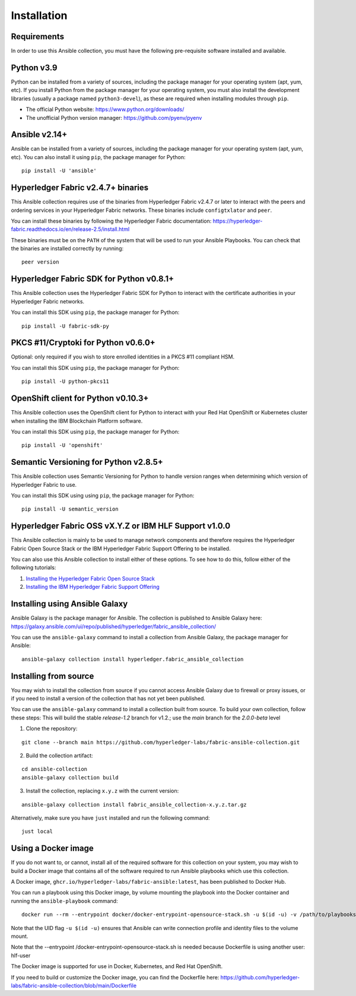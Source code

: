 ..
.. SPDX-License-Identifier: Apache-2.0
..

============
Installation
============

Requirements
------------

In order to use this Ansible collection, you must have the following pre-requisite software installed and available.

..
    TODO: Test the latest python version

Python v3.9
-----------

Python can be installed from a variety of sources, including the package manager for your operating system (apt, yum, etc).
If you install Python from the package manager for your operating system, you must also install the development libraries (usually a package named ``python3-devel``), as these are required when installing modules through ``pip``.

- The official Python website: https://www.python.org/downloads/
- The unofficial Python version manager: https://github.com/pyenv/pyenv

..
    TODO: Test the latest Ansible version

Ansible v2.14+
--------------

Ansible can be installed from a variety of sources, including the package manager for your operating system (apt, yum, etc). You can also install it using ``pip``, the package manager for Python:

::

    pip install -U 'ansible'

Hyperledger Fabric v2.4.7+ binaries
-----------------------------------

This Ansible collection requires use of the binaries from Hyperledger Fabric v2.4.7 or later to interact with the peers and ordering services in your Hyperledger Fabric networks. These binaries include ``configtxlator`` and ``peer``.

You can install these binaries by following the Hyperledger Fabric documentation: https://hyperledger-fabric.readthedocs.io/en/release-2.5/install.html

These binaries must be on the ``PATH`` of the system that will be used to run your Ansible Playbooks. You can check that the binaries are installed correctly by running:

::

    peer version

..
    TODO: Test with the latest (1.0.0) version of the python sdk

Hyperledger Fabric SDK for Python v0.8.1+
-----------------------------------------

This Ansible collection uses the Hyperledger Fabric SDK for Python to interact with the certificate authorities in your Hyperledger Fabric networks.

You can install this SDK using ``pip``, the package manager for Python:

::

    pip install -U fabric-sdk-py

PKCS #11/Cryptoki for Python v0.6.0+
------------------------------------

Optional: only required if you wish to store enrolled identities in a PKCS #11 compliant HSM.

You can install this SDK using ``pip``, the package manager for Python:

::

    pip install -U python-pkcs11

OpenShift client for Python v0.10.3+
------------------------------------

This Ansible collection uses the OpenShift client for Python to interact with your Red Hat OpenShift or Kubernetes cluster when installing the IBM Blockchain Platform software.

You can install this SDK using ``pip``, the package manager for Python:

::

    pip install -U 'openshift'

Semantic Versioning for Python v2.8.5+
--------------------------------------

This Ansible collection uses Semantic Versioning for Python to handle version ranges when determining which version of Hyperledger Fabric to use.

You can install this SDK using using ``pip``, the package manager for Python:

::

    pip install -U semantic_version


Hyperledger Fabric OSS vX.Y.Z or IBM HLF Support v1.0.0
--------------------------------------------------------

This Ansible collection is mainly to be used to manage network components and therefore requires the Hyperledger Fabric Open Source Stack or the IBM Hyperledger Fabric Support Offering to be installed.

You can also use this Ansible collection to install either of these options. To see how to do this, follow either of the following tutorials:

1. `Installing the Hyperledger Fabric Open Source Stack <./tutorials/installing-fabric-operator-console.html>`_
2. `Installing the IBM Hyperledger Fabric Support Offering <./tutorials/hlfsupport-installing.html>`_



Installing using Ansible Galaxy
-------------------------------

Ansible Galaxy is the package manager for Ansible. The collection is published to Ansible Galaxy here: https://galaxy.ansible.com/ui/repo/published/hyperledger/fabric_ansible_collection/


You can use the ``ansible-galaxy`` command to install a collection from Ansible Galaxy, the package manager for Ansible:

::

    ansible-galaxy collection install hyperledger.fabric_ansible_collection

Installing from source
----------------------

You may wish to install the collection from source if you cannot access Ansible Galaxy due to firewall or proxy issues, or if you need to install a version of the collection that has not yet been published.

You can use the ``ansible-galaxy`` command to install a collection built from source. To build your own collection, follow these steps:
This will build the stable `release-1.2` branch for v1.2.; use the `main` branch for the `2.0.0-beta` level

1. Clone the repository:

::

    git clone --branch main https://github.com/hyperledger-labs/fabric-ansible-collection.git

2. Build the collection artifact:

::

    cd ansible-collection
    ansible-galaxy collection build

3. Install the collection, replacing ``x.y.z`` with the current version:

::

    ansible-galaxy collection install fabric_ansible_collection-x.y.z.tar.gz

Alternatively, make sure you have ``just`` installed and run the following command:

::

    just local

Using a Docker image
--------------------

If you do not want to, or cannot, install all of the required software for this collection on your system, you may wish to build a Docker image that contains all of the software required to run Ansible playbooks which use this collection.

A Docker image, ``ghcr.io/hyperledger-labs/fabric-ansible:latest``, has been published to Docker Hub.

You can run a playbook using this Docker image, by volume mounting the playbook into the Docker container and running the ``ansible-playbook`` command:

::

    docker run --rm --entrypoint docker/docker-entrypoint-opensource-stack.sh -u $(id -u) -v /path/to/playbooks:/playbooks docker pull ghcr.io/hyperledger-labs/fabric-ansible:latest /playbooks/playbook.yml

Note that the UID flag ``-u $(id -u)`` ensures that Ansible can write connection profile and identity files to the volume mount.

Note that the --entrypoint /docker-entrypoint-opensource-stack.sh is needed because Dockerfile is using another user: hlf-user

The Docker image is supported for use in Docker, Kubernetes, and Red Hat OpenShift.

If you need to build or customize the Docker image, you can find the Dockerfile here: https://github.com/hyperledger-labs/fabric-ansible-collection/blob/main/Dockerfile

